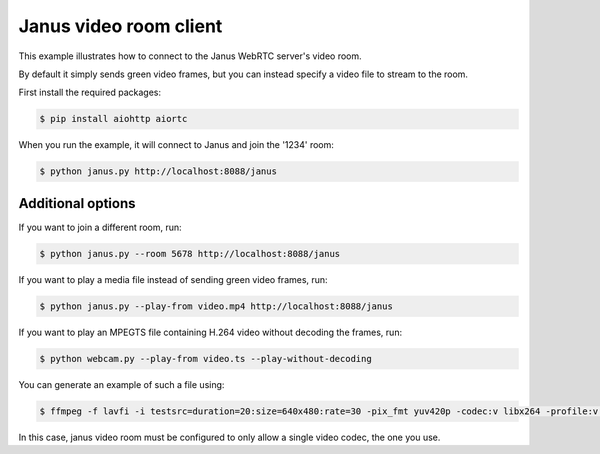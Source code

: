 Janus video room client
=======================

This example illustrates how to connect to the Janus WebRTC server's video room.

By default it simply sends green video frames, but you can instead specify a
video file to stream to the room.

First install the required packages:

.. code-block:: console

    $ pip install aiohttp aiortc

When you run the example, it will connect to Janus and join the '1234' room:

.. code-block:: console

   $ python janus.py http://localhost:8088/janus

Additional options
------------------

If you want to join a different room, run:

.. code-block:: console

   $ python janus.py --room 5678 http://localhost:8088/janus

If you want to play a media file instead of sending green video frames, run:

.. code-block:: console

   $ python janus.py --play-from video.mp4 http://localhost:8088/janus

If you want to play an MPEGTS file containing H.264 video without decoding the frames, run:

.. code-block:: console

   $ python webcam.py --play-from video.ts --play-without-decoding

You can generate an example of such a file using:

.. code-block:: console

   $ ffmpeg -f lavfi -i testsrc=duration=20:size=640x480:rate=30 -pix_fmt yuv420p -codec:v libx264 -profile:v baseline -level 31 -f mpegts video.ts

In this case, janus video room must be configured to only allow a single video codec, the one you use.
